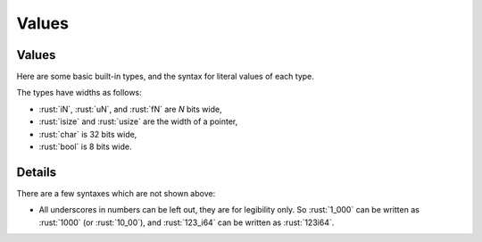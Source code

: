 ========
Values
========

--------
Values
--------

Here are some basic built-in types, and the syntax for literal values of
each type.

+---------------+-------------------------------+---------------------+
|               | Types                         | Literals            |
+===============+===============================+=====================+
| Signed        | :rust:`i8`, :rust:`i16`, :rust:`i32`,     | :rust:`-10`, :rust:`0`,     |
| integers      | :rust:`i64`, :rust:`i128`, :rust:`isize`  | :rust:`1_000`,          |
|               |                               | :rust:`123_i64`         |
+---------------+-------------------------------+---------------------+
| Unsigned      | :rust:`u8`, :rust:`u16`, :rust:`u32`,     | :rust:`0`, :rust:`123`,     |
| integers      | :rust:`u64`, :rust:`u128`, :rust:`usize`  | :rust:`10_u16`          |
+---------------+-------------------------------+---------------------+
| Floating      | :rust:`f32`, :rust:`f64`              | :rust:`3.14`,           |
| point numbers |                               | :rust:`-10.0e20`,       |
|               |                               | :rust:`2_f32`           |
+---------------+-------------------------------+---------------------+
| Unicode       | :rust:`char`                      | :rust:`'a'`,            |
| scalar values |                               | ':math:`\alpha`',   |
|               |                               | ':math:`\infty`'    |
+---------------+-------------------------------+---------------------+
| Booleans      | :rust:`bool`                      | :rust:`true`, :rust:`false` |
+---------------+-------------------------------+---------------------+

The types have widths as follows:

-  :rust:`iN`, :rust:`uN`, and :rust:`fN` are *N* bits wide,
-  :rust:`isize` and :rust:`usize` are the width of a pointer,
-  :rust:`char` is 32 bits wide,
-  :rust:`bool` is 8 bits wide.

.. raw:: html

---------
Details
---------

There are a few syntaxes which are not shown above:

-  All underscores in numbers can be left out, they are for legibility
   only. So :rust:`1_000` can be written as :rust:`1000` (or :rust:`10_00`), and
   :rust:`123_i64` can be written as :rust:`123i64`.

.. raw:: html

